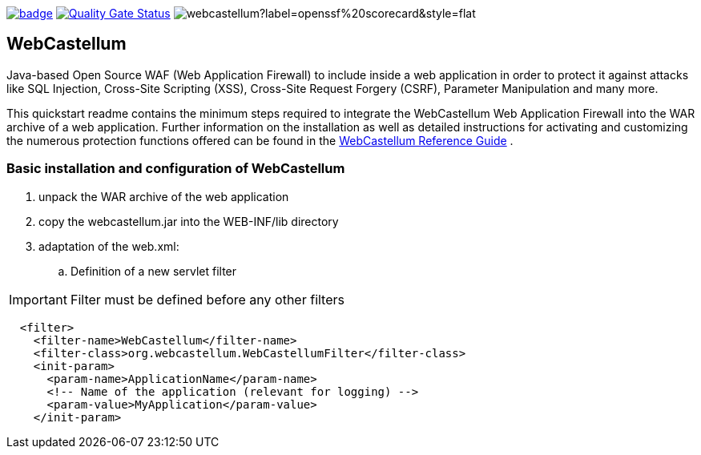 :icons: font
:ci: https://github.com/devtty/webcastellum/actions?query=workflow%3A%22Java+CI%22
:sonar: https://sonarcloud.io/dashboard?id=devtty_webcastellum

image:https://github.com/devtty/webcastellum/workflows/Java%20CI/badge.svg?branch=main[link={ci}]
image:https://sonarcloud.io/api/project_badges/measure?project=devtty_webcastellum&metric=alert_status["Quality Gate Status", link={sonar}]
image:https://img.shields.io/ossf-scorecard/github.com/devtty/webcastellum?label=openssf%20scorecard&style=flat[]

== WebCastellum

Java-based Open Source WAF (Web Application Firewall) to include inside a web application in order to protect it against attacks like SQL Injection, Cross-Site Scripting (XSS), Cross-Site Request Forgery (CSRF), Parameter Manipulation and many more.

This quickstart readme contains the minimum steps required to integrate the WebCastellum Web Application Firewall 
into the WAR archive of a web application. Further information on the installation as well as detailed instructions 
for activating and customizing the numerous protection functions offered can be found in the https://github.com/devtty/webcastellum/wiki/files/WebCastellumGuideEnglish.pdf[WebCastellum 
Reference Guide] .
// Further information can be found at http://www.WebCastellum.org and in the WebCastellum Forum at http://forum.WebCastellum.org

=== Basic installation and configuration of WebCastellum

. unpack the WAR archive of the web application

. copy the webcastellum.jar into the WEB-INF/lib directory

. adaptation of the web.xml:

.. Definition of a new servlet filter

IMPORTANT: Filter must be defined before any other filters

[source,xml]
----
  <filter>
    <filter-name>WebCastellum</filter-name>
    <filter-class>org.webcastellum.WebCastellumFilter</filter-class>
    <init-param>
      <param-name>ApplicationName</param-name>
      <!-- Name of the application (relevant for logging) -->
      <param-value>MyApplication</param-value>
    </init-param>
          
----
